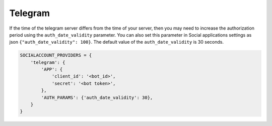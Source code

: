 Telegram
--------

If the time of the telegram server differs from the time of your
server, then you may need to increase the authorization period using
the ``auth_date_validity`` parameter.
You can also set this parameter in Social applications settings as
json ``{"auth_date_validity": 100}``.
The default value of the ``auth_date_validity`` is 30 seconds.

.. code-block:: python

    SOCIALACCOUNT_PROVIDERS = {
        'telegram': {
            'APP': {
                'client_id': '<bot_id>',
                'secret': '<bot token>',
            },
            'AUTH_PARAMS': {'auth_date_validity': 30},
        }
    }
